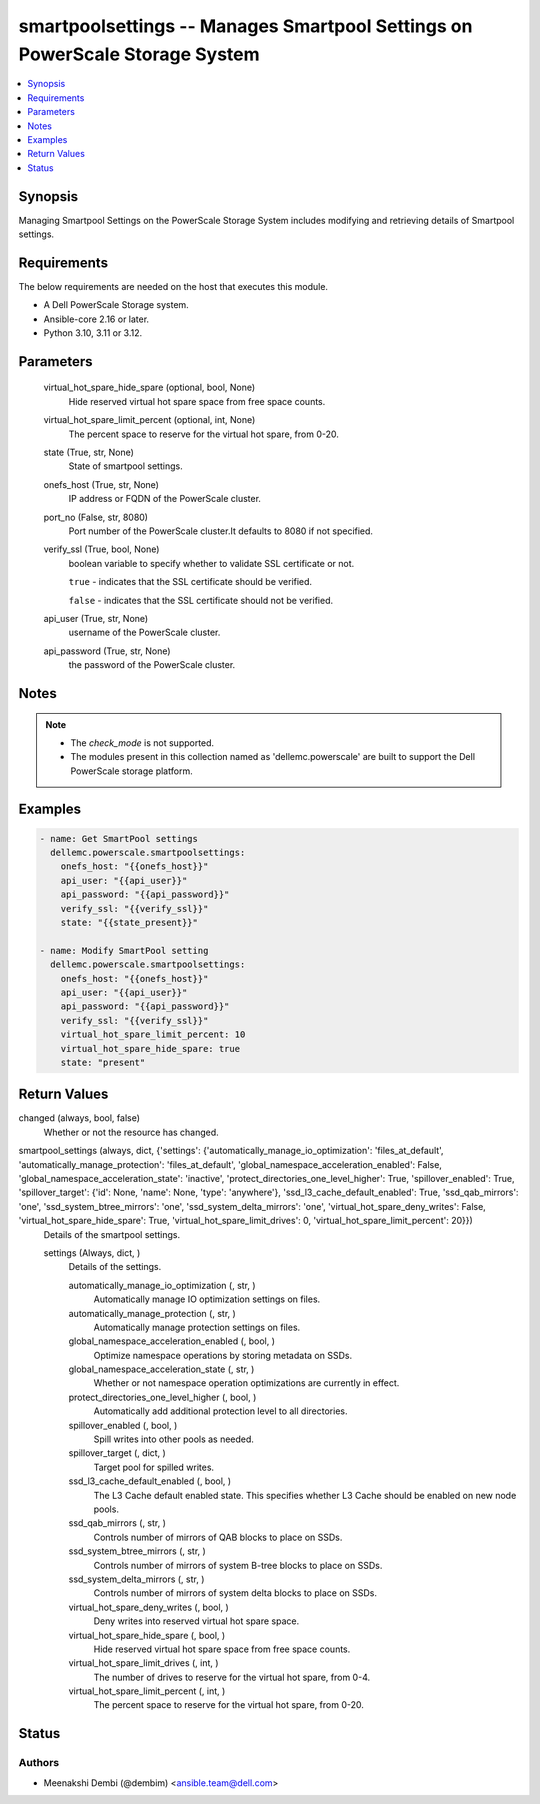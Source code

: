 .. _smartpoolsettings_module:


smartpoolsettings -- Manages Smartpool Settings on PowerScale Storage System
============================================================================

.. contents::
   :local:
   :depth: 1


Synopsis
--------

Managing Smartpool Settings on the PowerScale Storage System includes modifying and retrieving details of Smartpool settings.



Requirements
------------
The below requirements are needed on the host that executes this module.

- A Dell PowerScale Storage system.
- Ansible-core 2.16 or later.
- Python 3.10, 3.11 or 3.12.



Parameters
----------

  virtual_hot_spare_hide_spare (optional, bool, None)
    Hide reserved virtual hot spare space from free space counts.


  virtual_hot_spare_limit_percent (optional, int, None)
    The percent space to reserve for the virtual hot spare, from 0-20.


  state (True, str, None)
    State of smartpool settings.


  onefs_host (True, str, None)
    IP address or FQDN of the PowerScale cluster.


  port_no (False, str, 8080)
    Port number of the PowerScale cluster.It defaults to 8080 if not specified.


  verify_ssl (True, bool, None)
    boolean variable to specify whether to validate SSL certificate or not.

    :literal:`true` - indicates that the SSL certificate should be verified.

    :literal:`false` - indicates that the SSL certificate should not be verified.


  api_user (True, str, None)
    username of the PowerScale cluster.


  api_password (True, str, None)
    the password of the PowerScale cluster.





Notes
-----

.. note::
   - The :emphasis:`check\_mode` is not supported.
   - The modules present in this collection named as 'dellemc.powerscale' are built to support the Dell PowerScale storage platform.




Examples
--------

.. code-block:: yaml+jinja

    
    - name: Get SmartPool settings
      dellemc.powerscale.smartpoolsettings:
        onefs_host: "{{onefs_host}}"
        api_user: "{{api_user}}"
        api_password: "{{api_password}}"
        verify_ssl: "{{verify_ssl}}"
        state: "{{state_present}}"

    - name: Modify SmartPool setting
      dellemc.powerscale.smartpoolsettings:
        onefs_host: "{{onefs_host}}"
        api_user: "{{api_user}}"
        api_password: "{{api_password}}"
        verify_ssl: "{{verify_ssl}}"
        virtual_hot_spare_limit_percent: 10
        virtual_hot_spare_hide_spare: true
        state: "present"



Return Values
-------------

changed (always, bool, false)
  Whether or not the resource has changed.


smartpool_settings (always, dict, {'settings': {'automatically_manage_io_optimization': 'files_at_default', 'automatically_manage_protection': 'files_at_default', 'global_namespace_acceleration_enabled': False, 'global_namespace_acceleration_state': 'inactive', 'protect_directories_one_level_higher': True, 'spillover_enabled': True, 'spillover_target': {'id': None, 'name': None, 'type': 'anywhere'}, 'ssd_l3_cache_default_enabled': True, 'ssd_qab_mirrors': 'one', 'ssd_system_btree_mirrors': 'one', 'ssd_system_delta_mirrors': 'one', 'virtual_hot_spare_deny_writes': False, 'virtual_hot_spare_hide_spare': True, 'virtual_hot_spare_limit_drives': 0, 'virtual_hot_spare_limit_percent': 20}})
  Details of the smartpool settings.


  settings (Always, dict, )
    Details of the settings.


    automatically_manage_io_optimization (, str, )
      Automatically manage IO optimization settings on files.


    automatically_manage_protection (, str, )
      Automatically manage protection settings on files.


    global_namespace_acceleration_enabled (, bool, )
      Optimize namespace operations by storing metadata on SSDs.


    global_namespace_acceleration_state (, str, )
      Whether or not namespace operation optimizations are currently in effect.


    protect_directories_one_level_higher (, bool, )
      Automatically add additional protection level to all directories.


    spillover_enabled (, bool, )
      Spill writes into other pools as needed.


    spillover_target (, dict, )
      Target pool for spilled writes.


    ssd_l3_cache_default_enabled (, bool, )
      The L3 Cache default enabled state. This specifies whether L3 Cache should be enabled on new node pools.


    ssd_qab_mirrors (, str, )
      Controls number of mirrors of QAB blocks to place on SSDs.


    ssd_system_btree_mirrors (, str, )
      Controls number of mirrors of system B-tree blocks to place on SSDs.


    ssd_system_delta_mirrors (, str, )
      Controls number of mirrors of system delta blocks to place on SSDs.


    virtual_hot_spare_deny_writes (, bool, )
      Deny writes into reserved virtual hot spare space.


    virtual_hot_spare_hide_spare (, bool, )
      Hide reserved virtual hot spare space from free space counts.


    virtual_hot_spare_limit_drives (, int, )
      The number of drives to reserve for the virtual hot spare, from 0-4.


    virtual_hot_spare_limit_percent (, int, )
      The percent space to reserve for the virtual hot spare, from 0-20.







Status
------





Authors
~~~~~~~

- Meenakshi Dembi (@dembim) <ansible.team@dell.com>

